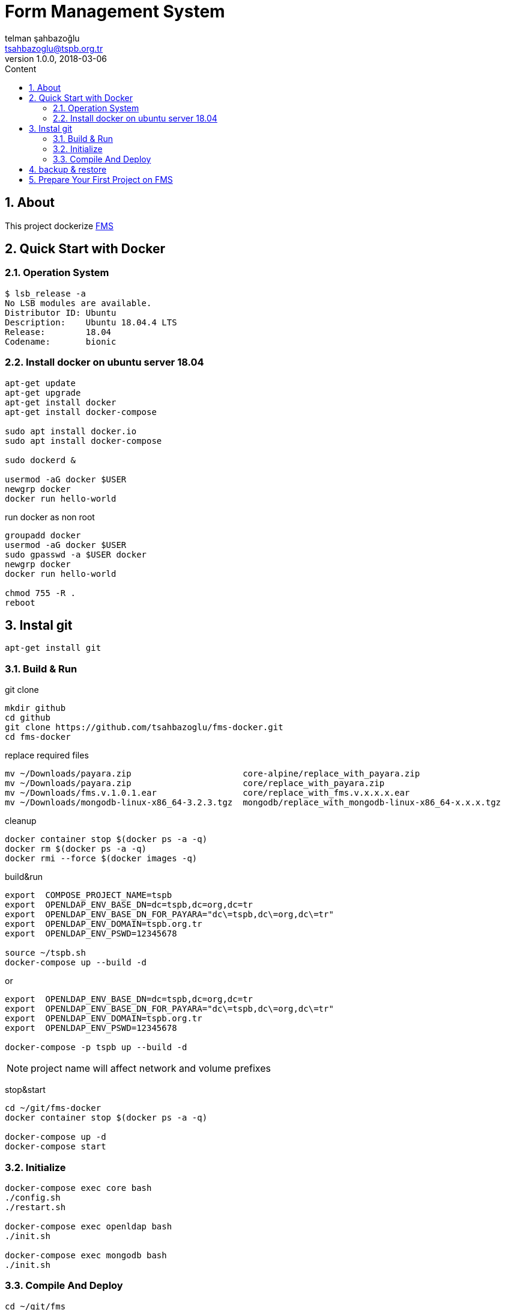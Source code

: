 :toc: left
:toc-title: Content
:toclevels: 3
:sectnums:
:sectnumlevels: 3
:docinfo: shared


= Form Management System
telman şahbazoğlu <tsahbazoglu@tspb.org.tr>
v1.0.0, 2018-03-06
:title-logo-image: image::tspb_logo.png[]


== About

This project dockerize link:https://github.com/tsahbazoglu/fms[FMS^]


[#user-content-quick-start-with-docker]
== Quick Start with Docker

=== Operation System
----
$ lsb_release -a
No LSB modules are available.
Distributor ID:	Ubuntu
Description:	Ubuntu 18.04.4 LTS
Release:	18.04
Codename:	bionic
----

=== Install docker on ubuntu server 18.04
----
apt-get update
apt-get upgrade
apt-get install docker
apt-get install docker-compose

sudo apt install docker.io
sudo apt install docker-compose

sudo dockerd &

usermod -aG docker $USER
newgrp docker
docker run hello-world
----

run docker as non root:: 
----
groupadd docker
usermod -aG docker $USER
sudo gpasswd -a $USER docker
newgrp docker
docker run hello-world

chmod 755 -R .
reboot
----
== Instal git
----
apt-get install git
----

=== Build & Run
git clone::
----
mkdir github
cd github
git clone https://github.com/tsahbazoglu/fms-docker.git
cd fms-docker
----

replace required files::
----
mv ~/Downloads/payara.zip                      core-alpine/replace_with_payara.zip
mv ~/Downloads/payara.zip                      core/replace_with_payara.zip
mv ~/Downloads/fms.v.1.0.1.ear                 core/replace_with_fms.v.x.x.x.ear
mv ~/Downloads/mongodb-linux-x86_64-3.2.3.tgz  mongodb/replace_with_mongodb-linux-x86_64-x.x.x.tgz
----

cleanup::
----
docker container stop $(docker ps -a -q)
docker rm $(docker ps -a -q)
docker rmi --force $(docker images -q)
----

build&run::
----
export  COMPOSE_PROJECT_NAME=tspb
export  OPENLDAP_ENV_BASE_DN=dc=tspb,dc=org,dc=tr
export  OPENLDAP_ENV_BASE_DN_FOR_PAYARA="dc\=tspb,dc\=org,dc\=tr"
export  OPENLDAP_ENV_DOMAIN=tspb.org.tr
export  OPENLDAP_ENV_PSWD=12345678

source ~/tspb.sh
docker-compose up --build -d
----
or
----
export  OPENLDAP_ENV_BASE_DN=dc=tspb,dc=org,dc=tr
export  OPENLDAP_ENV_BASE_DN_FOR_PAYARA="dc\=tspb,dc\=org,dc\=tr"
export  OPENLDAP_ENV_DOMAIN=tspb.org.tr
export  OPENLDAP_ENV_PSWD=12345678

docker-compose -p tspb up --build -d
----

NOTE: project name will affect network and volume prefixes


stop&start::
----
cd ~/git/fms-docker
docker container stop $(docker ps -a -q)

docker-compose up -d
docker-compose start
----

=== Initialize
----
docker-compose exec core bash
./config.sh
./restart.sh

docker-compose exec openldap bash
./init.sh

docker-compose exec mongodb bash
./init.sh
----

=== Compile And Deploy
----
cd ~/git/fms
mvn clean install
docker cp uys-ear/target/uys-ear-3.2-SNAPSHOT.ear fms-core:/home/fms

cd ../fms-docker
docker-compose exec core ./deploy.sh
----

observe::
----
docker-compose ps
----

check inter connections::
----
docker-compose exec core ping mongodb
docker-compose exec core ping openldap
----

enjoy::
----
http://localhost:8080

username : admin

password : 123
----

== backup & restore
create backup::
----
mkdir ~/fms_backup

docker run --rm \
--volumes-from fms-mongodb \
-v ~/fms_backup:/backup \
ubuntu \
bash -c "cd /home/fms/fmsdb && tar cvf /backup/fms-mongodb-fmsdb-volume.tar ."

docker run --rm \
--volumes-from fms-openldap \
-v ~/fms_backup:/backup \
ubuntu \
bash -c "cd /var/lib/ldap && tar cvf /backup/fms-openldap-data-volume.tar ."

----

check backup::
----
cd ~/fms_backup
ls -lrt 
----

restore tdub::
----
docker volume ls
docker volume rm tdub_mongodb-data
docker volume rm tdub_openldap-data

docker volume create tdub_mongodb-data
docker volume create tdub_openldap-data

cp fms-mongodb-fmsdb-volume.tar ~/fms_backup
cp fms-openldap-data-volume.tar ~/fms_backup
----

----
docker run --rm \
-v tdub_mongodb-data:/recover \
-v ~/fms_backup:/backup \
ubuntu \
bash -c "cd /recover && tar xvf /backup/fms-mongodb-fmsdb-volume.tar"

docker run --rm \
-v tdub_openldap-data:/recover \
-v ~/fms_backup:/backup \
ubuntu \
bash -c "cd /recover && tar xvf /backup/fms-openldap-data-volume.tar"
----

restore tspb::
----
docker run --rm \
-v tspb_mongodb-data:/recover \
-v ~/fms_backup:/backup \
ubuntu \
bash -c "cd /recover && tar xvf /backup/fms-mongodb-fmsdb-volume.tar"

docker run --rm \
-v tspb_openldap-data:/recover \
-v ~/fms_backup:/backup \
ubuntu \
bash -c "cd /recover && tar xvf /backup/fms-openldap-data-volume.tar"
----

----
# docker run -d -v tdub_mongodb-data:/home/fms/fmsdb fms-mongodb
----


== Prepare Your First Project on FMS

In a production environment *link:https://git.tspb.org.tr/fms/fms/blob/master/quick-start-demo-config.js[quick-start-demo-config.js^]* should be replaced with one prepared by expirenced data&buisness analyst.

Please do not hesitate to contact with us to find data&buisness analyst having an expirence with FMS project.

There is also a *https://git.tspb.org.tr/fms/fms/blob/master/DEVELOPER-GUIDE-v1.adoc[developer guide^]* for the contributors who want to educate themselves as a data analyst for FMS project.

We can organize eductaion courses in our office for contributors and companies who want 
to join to our expert team.

We can also consult your team from the scratch to live and support during the your company's project life cycle.

----
cd  ~/git/fms-docker

docker ps  

docker cp quick-start-demo-config.js docker_mongodb_1:/home/tspb

docker exec -it docker_mongodb_1 bash

export MONGODB_HOME=~/Apps/mongodb-linux-x86_64-3.2.6
export PATH=$PATH:$MONGODB_HOME/bin

mongo configdb --quiet quick-start-demo-config.js
----

